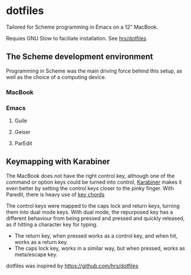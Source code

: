 * dotfiles
Tailored for Scheme programming in Emacs on a 12" MacBook.

Requies GNU Stow to faciliate installation. See [[https://github.com/hrs/dotfiles#Installation][hrs/dotfiles]]

** The Scheme development environment
Programming in Scheme was the main driving force behind this setup, as well as the choice of a computing device.

*** MacBook

*** Emacs
**** Guile
**** Geiser
**** ParEdit

** Keymapping with Karabiner

The MacBook does not have the right control key, although one of the command or option keys could be turned into control, [[https://github.com/tekezo/Karabiner-Elements][Karabiner]] makes it even better by setting the control keys closer to the pinky finger. With Paredit, there is heavy use of [[https://www.emacswiki.org/emacs/KeyChord][key chords]]

The control keys were mapped to the caps lock and return keys, turning them into dual mode keys. With dual mode, the repurposed key has a different behaviour from being pressed and pressed and quickly released, as if hitting a character key for typing.
 - The return key, when pressed works as a control key, and when hit, works as a return key. 
 - The caps lock key, works in a similar way, but when pressed, works as meta/escape key.

dotfiles was inspired by https://github.com/hrs/dotfiles
